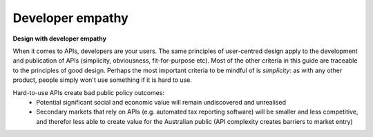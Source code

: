 Developer empathy
=================

**Design with developer empathy**

When it comes to APIs, developers are your users. The same principles of
user-centred design apply to the development and publication of APIs
(simplicity, obviousness, fit-for-purpose etc).  Most of the other criteria in
this guide are traceable to the principles of good design. Perhaps the most
important criteria to be mindful of is *simplicity*: as with any other product,
people simply won't use something if it is hard to use.

Hard-to-use APIs create bad public policy outcomes:
 * Potential significant social and economic value will remain undiscovered
   and unrealised
 * Secondary markets that rely on APIs (e.g. automated tax reporting software)
   will be smaller and less competitive, and therefor less able to create value
   for the Australian public (API complexity creates barriers to market entry)


.. recommended::

   An API that is consistently rated as hard to use should be improved.
   Ensure less than 20% of feedback rates the API as hard to use.
